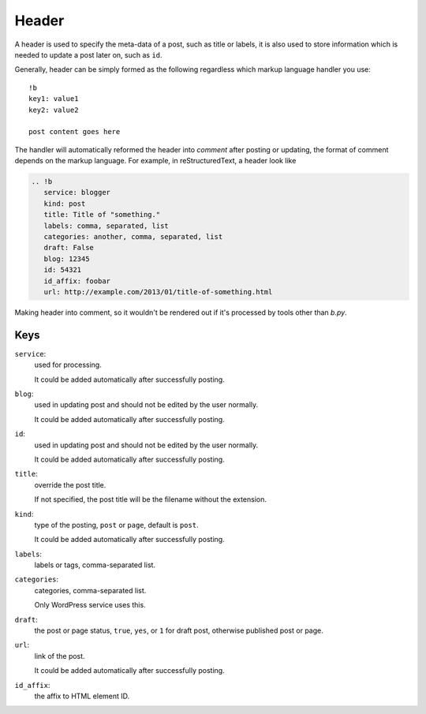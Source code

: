======
Header
======

A header is used to specify the meta-data of a post, such as title or labels,
it is also used to store information which is needed to update a post later on,
such as ``id``.

Generally, header can be simply formed as the following regardless which markup
language handler you use::

  !b
  key1: value1
  key2: value2

  post content goes here

The handler will automatically reformed the header into *comment* after posting
or updating, the format of comment depends on the markup language. For example,
in reStructuredText, a header look like

.. code:: rst

  .. !b
     service: blogger
     kind: post
     title: Title of "something."
     labels: comma, separated, list
     categories: another, comma, separated, list
     draft: False
     blog: 12345
     id: 54321
     id_affix: foobar
     url: http://example.com/2013/01/title-of-something.html

Making header into comment, so it wouldn't be rendered out if it's processed by
tools other than *b.py*.


Keys
====

``service``:
  used for processing.

  It could be added automatically after successfully posting.

  .. seealso:: :doc:`apidoc/bpy.services`

``blog``:
  used in updating post and should not be edited by the user normally.

  It could be added automatically after successfully posting.

``id``:
  used in updating post and should not be edited by the user normally.

  It could be added automatically after successfully posting.

``title``:
  override the post title.

  If not specified, the post title will be the filename without the extension.

``kind``:
  type of the posting, ``post`` or ``page``, default is ``post``.

  It could be added automatically after successfully posting.

``labels``:
  labels or tags, comma-separated list.

``categories``:
  categories, comma-separated list.

  Only WordPress service uses this.

``draft``:
  the post or page status, ``true``, ``yes``, or ``1`` for draft post,
  otherwise published post or page.

``url``:
  link of the post.

  It could be added automatically after successfully posting.

``id_affix``:
  the affix to HTML element ID.

  .. seealso:: :ref:`id_affix` in handler options.
